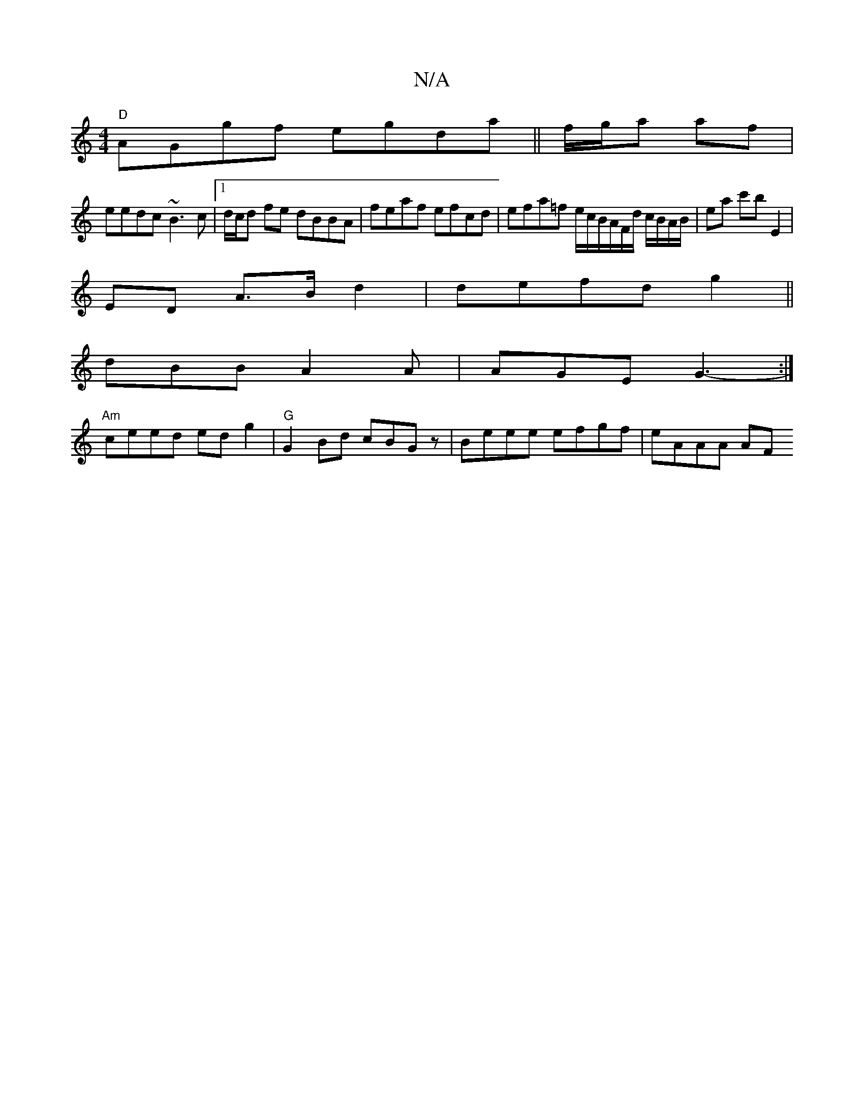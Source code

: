 X:1
T:N/A
M:4/4
R:N/A
K:Cmajor
"D"AGgf egda ||f/g/a af |
eedc ~B3c |[1 d/c/d fe dBBA | feaf efcd | efa=f e/c/B/A/F/d/ c/B/A/B/|ea c'b E2|
ED A>B d2|defd g2 ||
dBB A2 A | AGE G3- :|
"Am"ceed ed g2|"G"G2 Bd cBGz | Beee efgf | eAAA AF